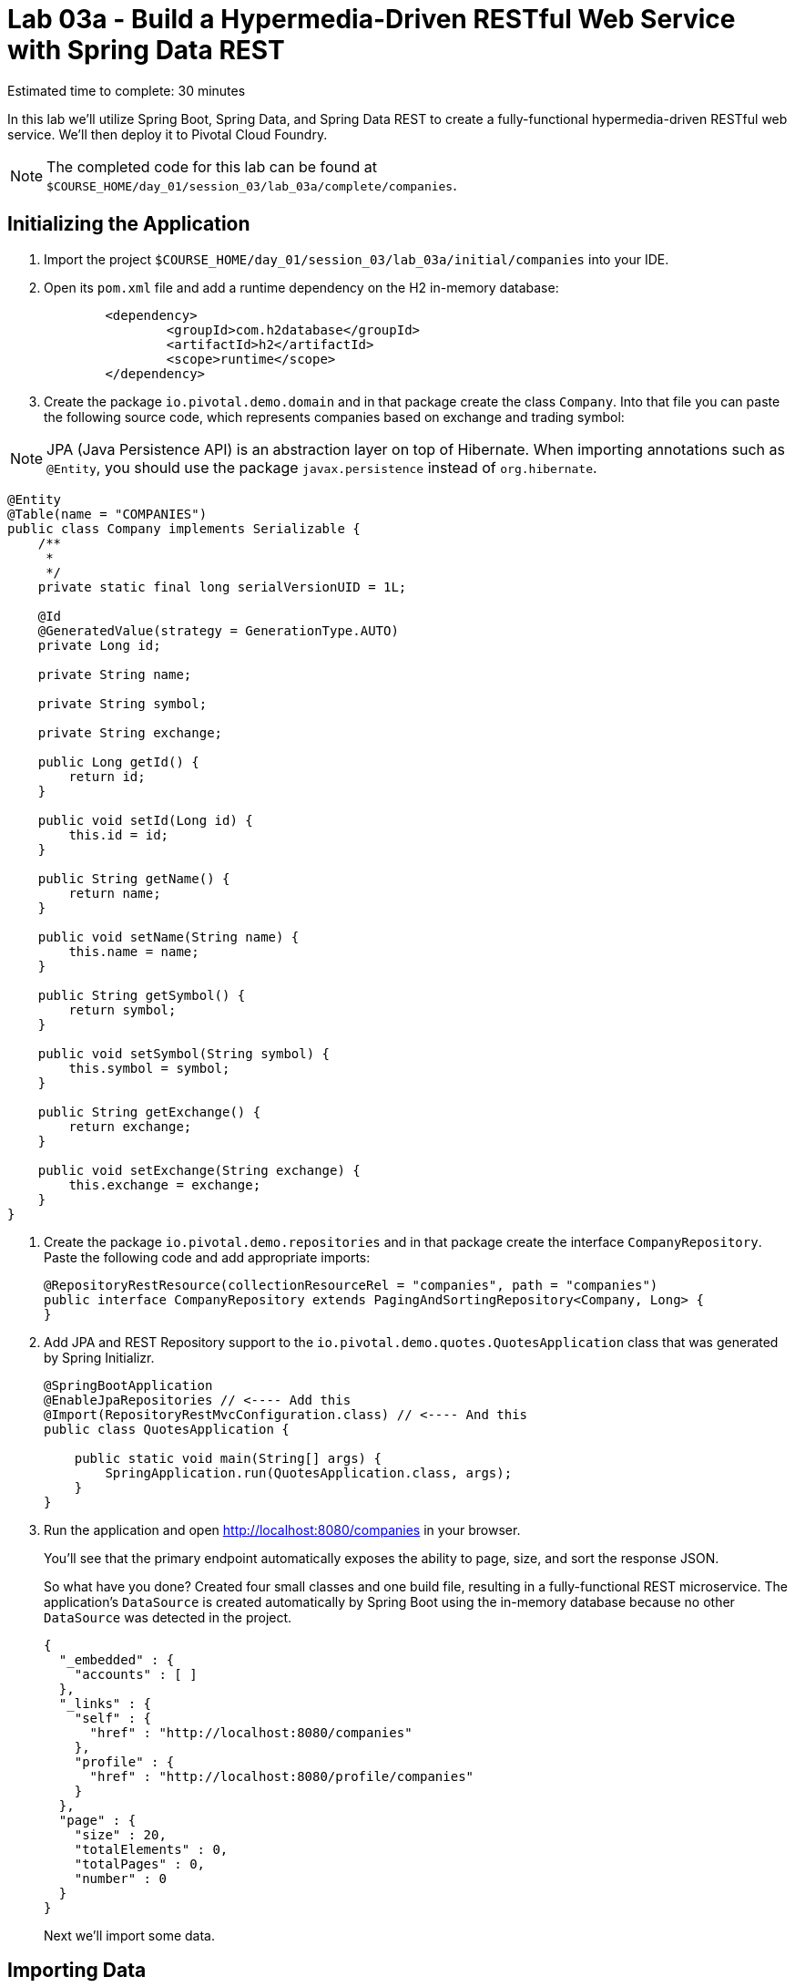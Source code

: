 :compat-mode:
= Lab 03a - Build a Hypermedia-Driven RESTful Web Service with Spring Data REST

Estimated time to complete: 30 minutes

In this lab we'll utilize Spring Boot, Spring Data, and Spring Data REST to create a fully-functional hypermedia-driven RESTful web service. We'll then deploy it to Pivotal Cloud Foundry.

NOTE: The completed code for this lab can be found at `$COURSE_HOME/day_01/session_03/lab_03a/complete/companies`.

== Initializing the Application

. Import the project `$COURSE_HOME/day_01/session_03/lab_03a/initial/companies` into your IDE.

. Open its `pom.xml` file and add a runtime dependency on the H2 in-memory database:
+
[source,java]
----
	<dependency>
		<groupId>com.h2database</groupId>
		<artifactId>h2</artifactId>
		<scope>runtime</scope>
	</dependency>
----

. Create the package +io.pivotal.demo.domain+ and in that package create the class +Company+. Into that file you can paste the following source code, which represents companies based on exchange and trading symbol:

NOTE: JPA (Java Persistence API) is an abstraction layer on top of Hibernate. When importing annotations such as `@Entity`, you should use the package `javax.persistence` instead of `org.hibernate`.


[source,java]
----
@Entity
@Table(name = "COMPANIES")
public class Company implements Serializable {
    /**
     *
     */
    private static final long serialVersionUID = 1L;

    @Id
    @GeneratedValue(strategy = GenerationType.AUTO)
    private Long id;

    private String name;

    private String symbol;

    private String exchange;

    public Long getId() {
        return id;
    }

    public void setId(Long id) {
        this.id = id;
    }

    public String getName() {
        return name;
    }

    public void setName(String name) {
        this.name = name;
    }

    public String getSymbol() {
        return symbol;
    }

    public void setSymbol(String symbol) {
        this.symbol = symbol;
    }

    public String getExchange() {
        return exchange;
    }

    public void setExchange(String exchange) {
        this.exchange = exchange;
    }
}
----


. Create the package +io.pivotal.demo.repositories+ and in that package create the interface +CompanyRepository+. Paste the following code and add appropriate imports:
+
[source,java]
----
@RepositoryRestResource(collectionResourceRel = "companies", path = "companies")
public interface CompanyRepository extends PagingAndSortingRepository<Company, Long> {
}
----

. Add JPA and REST Repository support to the +io.pivotal.demo.quotes.QuotesApplication+ class that was generated by Spring Initializr.
+
[source,java]
----
@SpringBootApplication
@EnableJpaRepositories // <---- Add this
@Import(RepositoryRestMvcConfiguration.class) // <---- And this
public class QuotesApplication {

    public static void main(String[] args) {
        SpringApplication.run(QuotesApplication.class, args);
    }
}
----

. Run the application and open http://localhost:8080/companies in your browser.
+
You'll see that the primary endpoint automatically exposes the ability to page, size, and sort the response JSON.
+
So what have you done? Created four small classes and one build file, resulting in a fully-functional REST microservice. The application's +DataSource+ is created automatically by Spring Boot using the in-memory database because no other +DataSource+ was detected in the project.
+
[source,json]
----

{
  "_embedded" : {
    "accounts" : [ ]
  },
  "_links" : {
    "self" : {
      "href" : "http://localhost:8080/companies"
    },
    "profile" : {
      "href" : "http://localhost:8080/profile/companies"
    }
  },
  "page" : {
    "size" : 20,
    "totalElements" : 0,
    "totalPages" : 0,
    "number" : 0
  }
}
----
+
Next we'll import some data.

== Importing Data

. Inside your `'initial` folder, there is a file called `import.sql`. Add it to +src/main/resources+. This is a rather large dataset containing all of the companies and their symbol codes in the NASDAQ and NSYE exchanges. This file will automatically be picked up by Hibernate and imported into the in-memory database.

NOTE: Here we simply use a Spring Boot convention that a file named `import.sql` in the root of the classpath will be executed at startup time. You can read link:http://docs.spring.io/autorepo/docs/spring-boot/current/reference/html/howto-database-initialization.html[here] if you'd like to know more details about it.

. Run the application and access it again in your browser

. Notice the appropriate hypermedia is included for +next+, +previous+, and +self+. You can also select pages and page size by utilizing +?size=n&page=n+ on the URL string. Finally, you can sort the data utilizing +?sort=fieldName+.
+
[source,json]
----

{
  "_embedded" : {
    "companies" : [ {
      "name" : "1347 Capital Corp.",
      "symbol" : "TFSC",
      "exchange" : "NASDAQ",
      "_links" : {
        "self" : {
          "href" : "http://localhost:8080/companies/1"
        },
        "company" : {
          "href" : "http://localhost:8080/companies/1"
        }
      }

	  ....

    }, {
      "name" : "A V Homes, Inc.",
      "symbol" : "AVHI",
      "exchange" : "NASDAQ",
      "_links" : {
        "self" : {
          "href" : "http://localhost:8080/companies/20"
        },
        "company" : {
          "href" : "http://localhost:8080/companies/20"
        }
      }
    } ]
  },
  "_links" : {
    "first" : {
      "href" : "http://localhost:8080/companies?page=0&size=20"
    },
    "self" : {
      "href" : "http://localhost:8080/companies"
    },
    "next" : {
      "href" : "http://localhost:8080/companies?page=1&size=20"
    },
    "last" : {
      "href" : "http://localhost:8080/companies?page=320&size=20"
    },
    "profile" : {
      "href" : "http://localhost:8080/profile/companies"
    }
  },
  "page" : {
    "size" : 20,
    "totalElements" : 6419,
    "totalPages" : 321,
    "number" : 0
  }
}
----

. Try to access the following urls to see how the application behaves:
* http://localhost:8080/companies?size=5
* http://localhost:8080/companies?size=5&page=3
* http://localhost:8080/companies?sort=symbol,desc

+
Next we'll add searching capabilities.

== Adding Search

. Let's add some additional finder methods to +CompanyRepository+:
+
[source,java]
----
@RestResource(path = "name", rel = "name")
Page<Company> findByNameIgnoreCase(@Param("q") String name, Pageable pageable);

@RestResource(path = "nameContains", rel = "nameContains")
Page<Company> findByNameContainsIgnoreCase(@Param("q") String name, Pageable pageable);

@RestResource(path = "symbol", rel = "symbol")
Page<Company> findBySymbolIgnoreCase(@Param("q") String symbol, Pageable pageable);

@RestResource(path = "exchange", rel = "exchange")
Page<Company> findByExchange(@Param("q") String exchange, Pageable pageable);
----

. Run the application
+

. Access the application again. Notice that hypermedia for a new +search+ endpoint has appeared at the end of the page.
+
[source,bash]
----
{
...
  "_links" : {
    "next" : {
      "href" : "http://localhost:8080/companies?page=1&size=20"
    },
    "self" : {
      "href" : "http://localhost:8080/companies{?page,size,sort}",
      "templated" : true
    },
    "search" : {
      "href" : "http://localhost:8080/companies/search"
    }
},
...
----

NOTE: The `search` endpoint is automatically added by `Spring Data REST` when you have declared at least one `findBy` method 

. Access the new +search+ endpoint on http://localhost:8080/companies/search
+
[source,bash]
----
{
  "_links" : {
    "nameContains" : {
      "href" : "http://localhost:8080/companies/search/nameContains{?q,page,size,sort}",
      "templated" : true
    },
    "symbol" : {
      "href" : "http://localhost:8080/companies/search/symbol{?q,page,size,sort}",
      "templated" : true
    },
    "name" : {
      "href" : "http://localhost:8080/companies/search/name{?q,page,size,sort}",
      "templated" : true
    },
    "exchange" : {
      "href" : "http://localhost:8080/companies/search/exchange{?q,page,size,sort}",
      "templated" : true
    },
    "self" : {
      "href" : "http://localhost:8080/companies/search"
    }
  }
}
----
+
Note that we now have new search endpoints for each of the finders that we added.

. Try a few of these endpoints. Feel free to substitute your own values for the parameters.
+
http://localhost:8080/companies/search/exchange?q=NASDAQ
http://localhost:8080/companies/search/name?q=Amerco
http://localhost:8080/companies/search/nameContains?q=Apple&size=5

== Pushing to Cloud Foundry

. Create an application manifest in +manifest.yml+:
+
[source,yml]
----
---
applications:
- name: companies
  host: companies-${random-word}
  memory: 512M
  instances: 1
  path: target/lab_03a-companies-1.0.0.jar
  timeout: 180 # to give time for the data to import
----

. Build the JAR and push it to Cloud Foundry (you need to leave the IDE to do this):
+
[source,bash]
----
mvn package
cf push
----

. Once it has uploaded and run the buildpack, you should see output like this ...
+
[source,bash]
----

1 of 1 instances running

App started

OK

App companies was started using this command `CALCULATED_MEMORY=$($PWD/.java-buildpack/open_jdk_jre/bin/java-buildpack-memory-calculator-2.0.0_RELEASE -memorySizes=metaspace:64m.. -memoryWeights=heap:75,metaspace:10,native:10,stack:5 -memoryInitials=heap:100%,metaspace:100% -totMemory=$MEMORY_LIMIT) && SERVER_PORT=$PORT $PWD/.java-buildpack/open_jdk_jre/bin/java -cp $PWD/.:$PWD/.java-buildpack/spring_auto_reconfiguration/spring_auto_reconfiguration-1.10.0_RELEASE.jar -Djava.io.tmpdir=$TMPDIR -XX:OnOutOfMemoryError=$PWD/.java-buildpack/open_jdk_jre/bin/killjava.sh $CALCULATED_MEMORY org.springframework.boot.loader.JarLauncher`

Showing health and status for app companies in org pivot-cqueiroz / space development as cqueiroz@pivotal.io...
OK

requested state: started
instances: 1/1
usage: 512M x 1 instances
urls: companies-getable-section.cfapps.pez.pivotal.io
last uploaded: Thu Nov 26 11:02:33 UTC 2015
stack: cflinuxfs2
buildpack: java-buildpack=v3.3.1-offline-https://github.com/cloudfoundry/java-buildpack.git#063836b java-main open-jdk-like-jre=1.8.0_65 open-jdk-like-memory-calculator=2.0.0_RELEASE spring-auto-reconfiguration=1.10.0_RELEASE

     state     since                    cpu    memory           disk           details
#0   running   2015-11-26 07:03:09 PM   0.0%   442.3M of 512M   151.1M of 1G
----

. Access the application at the random route provided by CF - your URL will be different, look in the App Manager console to see what it is:
+
[source,bash]
----
http://companies-getable-section.cfapps.io/companies
----
